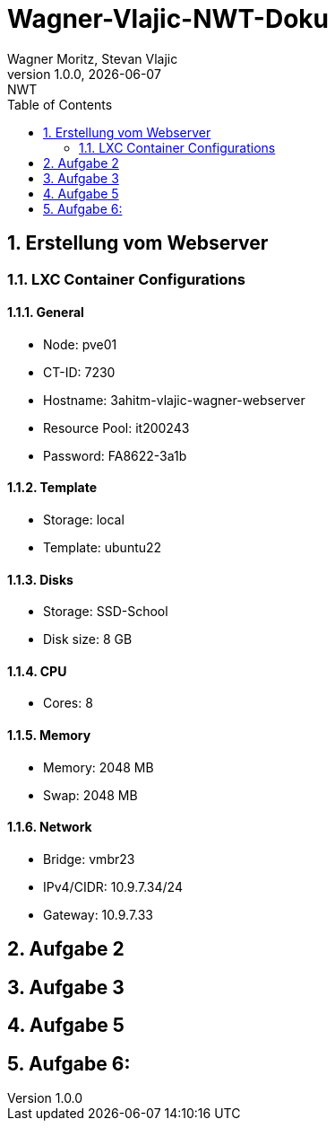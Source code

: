 = Wagner-Vlajic-NWT-Doku
Wagner Moritz, Stevan Vlajic
1.0.0, {docdate}: NWT
//:toc-placement!:  // prevents the generation of the doc at this position, so it can be printed afterwards
:sourcedir: ../src/main/java
:icons: font
:sectnums:    // Nummerierung der Überschriften / section numbering
:toc: left
:experimental:


== Erstellung vom Webserver
=== LXC Container Configurations
==== General
* Node: pve01
* CT-ID: 7230
* Hostname: 3ahitm-vlajic-wagner-webserver
* Resource Pool: it200243
* Password: FA8622-3a1b

==== Template
* Storage: local
* Template: ubuntu22

==== Disks
* Storage: SSD-School
* Disk size: 8 GB

==== CPU
* Cores: 8

==== Memory
* Memory: 2048 MB
* Swap: 2048 MB

==== Network
* Bridge: vmbr23
* IPv4/CIDR: 10.9.7.34/24
* Gateway: 10.9.7.33


== Aufgabe 2

== Aufgabe 3

== Aufgabe 5

== Aufgabe 6:
